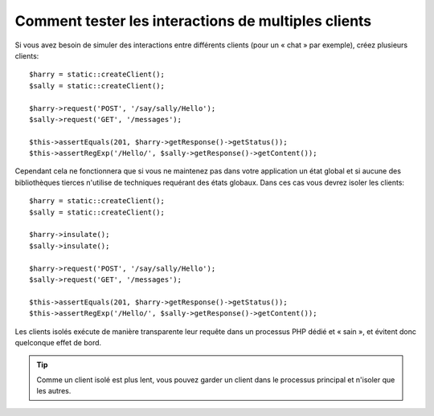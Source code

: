 .. index::
   single: Tests; Insulating clients

Comment tester les interactions de multiples clients
====================================================

Si vous avez besoin de simuler des interactions entre différents clients (pour
un « chat » par exemple), créez plusieurs clients::

    $harry = static::createClient();
    $sally = static::createClient();

    $harry->request('POST', '/say/sally/Hello');
    $sally->request('GET', '/messages');

    $this->assertEquals(201, $harry->getResponse()->getStatus());
    $this->assertRegExp('/Hello/', $sally->getResponse()->getContent());

Cependant cela ne fonctionnera que si vous ne maintenez pas dans votre application
un état global et si aucune des bibliothèques tierces n'utilise de techniques requérant
des états globaux. Dans ces cas vous devrez isoler les clients::

    $harry = static::createClient();
    $sally = static::createClient();

    $harry->insulate();
    $sally->insulate();

    $harry->request('POST', '/say/sally/Hello');
    $sally->request('GET', '/messages');

    $this->assertEquals(201, $harry->getResponse()->getStatus());
    $this->assertRegExp('/Hello/', $sally->getResponse()->getContent());

Les clients isolés exécute de manière transparente leur requête dans un processus
PHP dédié et « sain », et évitent donc quelconque effet de bord.

.. tip::

    Comme un client isolé est plus lent, vous pouvez garder un client dans le
    processus principal et n'isoler que les autres.
